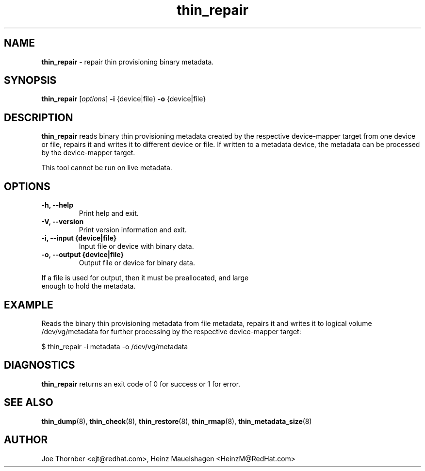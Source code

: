 ." Text automatically generated by txt2man
.TH thin_repair 8 "Device Mapper Tools" "System Manager's Manual"
.SH NAME
\fBthin_repair \fP- repair thin provisioning binary metadata.
\fB
.SH SYNOPSIS
.nf
.fam C
\fBthin_repair\fP [\fIoptions\fP] \fB-i\fP {device|file} \fB-o\fP {device|file}
.fam T
.fi
.SH DESCRIPTION
\fBthin_repair\fP reads binary thin provisioning metadata created by the respective
device-mapper target from one device or file, repairs it and writes it
to different device or file. If written to a metadata device, the metadata
can be processed by the device-mapper target.
.PP
This tool cannot be run on live metadata.
.SH OPTIONS
.TP
.B
\fB-h\fP, \fB--help\fP
Print help and exit.
.TP
.B
\fB-V\fP, \fB--version\fP
Print version information and exit.
.TP
.B
\fB-i\fP, \fB--input\fP {device|file}
Input file or device with binary data.
.TP
.B
\fB-o\fP, \fB--output\fP {device|file}
Output file or device for binary data.
.PP
.nf
.fam C
    If a file is used for output, then it must be preallocated, and large
    enough to hold the metadata.

.fam T
.fi
.SH EXAMPLE

Reads the binary thin provisioning metadata from file metadata, repairs
it and writes it to logical volume /dev/vg/metadata for further processing by
the respective device-mapper target:
.PP
.nf
.fam C
    $ thin_repair -i metadata -o /dev/vg/metadata

.fam T
.fi
.SH DIAGNOSTICS
\fBthin_repair\fP returns an exit code of 0 for success or 1 for error.
.SH SEE ALSO
\fBthin_dump\fP(8), \fBthin_check\fP(8), \fBthin_restore\fP(8), \fBthin_rmap\fP(8), \fBthin_metadata_size\fP(8)
.SH AUTHOR
Joe Thornber <ejt@redhat.com>, Heinz Mauelshagen <HeinzM@RedHat.com>
